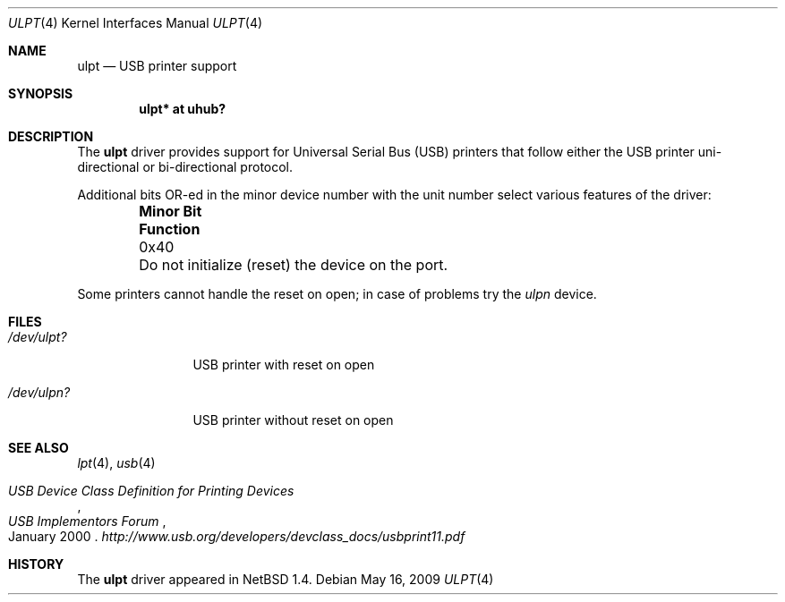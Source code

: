 .\" $NetBSD: ulpt.4,v 1.11 2009/05/17 05:08:57 fair Exp $
.\"
.\" Copyright (c) 1999 The NetBSD Foundation, Inc.
.\" All rights reserved.
.\"
.\" This code is derived from software contributed to The NetBSD Foundation
.\" by Lennart Augustsson.
.\"
.\" Redistribution and use in source and binary forms, with or without
.\" modification, are permitted provided that the following conditions
.\" are met:
.\" 1. Redistributions of source code must retain the above copyright
.\"    notice, this list of conditions and the following disclaimer.
.\" 2. Redistributions in binary form must reproduce the above copyright
.\"    notice, this list of conditions and the following disclaimer in the
.\"    documentation and/or other materials provided with the distribution.
.\"
.\" THIS SOFTWARE IS PROVIDED BY THE NETBSD FOUNDATION, INC. AND CONTRIBUTORS
.\" ``AS IS'' AND ANY EXPRESS OR IMPLIED WARRANTIES, INCLUDING, BUT NOT LIMITED
.\" TO, THE IMPLIED WARRANTIES OF MERCHANTABILITY AND FITNESS FOR A PARTICULAR
.\" PURPOSE ARE DISCLAIMED.  IN NO EVENT SHALL THE FOUNDATION OR CONTRIBUTORS
.\" BE LIABLE FOR ANY DIRECT, INDIRECT, INCIDENTAL, SPECIAL, EXEMPLARY, OR
.\" CONSEQUENTIAL DAMAGES (INCLUDING, BUT NOT LIMITED TO, PROCUREMENT OF
.\" SUBSTITUTE GOODS OR SERVICES; LOSS OF USE, DATA, OR PROFITS; OR BUSINESS
.\" INTERRUPTION) HOWEVER CAUSED AND ON ANY THEORY OF LIABILITY, WHETHER IN
.\" CONTRACT, STRICT LIABILITY, OR TORT (INCLUDING NEGLIGENCE OR OTHERWISE)
.\" ARISING IN ANY WAY OUT OF THE USE OF THIS SOFTWARE, EVEN IF ADVISED OF THE
.\" POSSIBILITY OF SUCH DAMAGE.
.\"
.Dd May 16, 2009
.Dt ULPT 4
.Os
.Sh NAME
.Nm ulpt
.Nd USB printer support
.Sh SYNOPSIS
.Cd "ulpt*   at uhub?"
.Sh DESCRIPTION
The
.Nm
driver provides support for Universal Serial Bus
.Pq Tn USB
printers that follow either the
.Tn USB
printer uni-directional or bi-directional protocol.
.Pp
Additional bits OR-ed in the minor device number with the unit number
select various features of the driver:
.Pp
.Bl -column "Minor Bit" "Functionxxxxxxxxxxxxxxxxxxxxxxxxxxxx" -offset indent
.It Sy "Minor Bit" Ta Sy Function
.It 0x40 Ta \&Do not initialize (reset) the device on the port.
.El
.Pp
Some printers cannot handle the reset on open; in case of problems try the
.Pa ulpn
device.
.Sh FILES
.Bl -tag -width xxxxxxxxxx
.It Pa /dev/ulpt?
.Tn USB
printer with reset on open
.It Pa /dev/ulpn?
.Tn USB
printer without reset on open
.El
.Sh SEE ALSO
.Xr lpt 4 ,
.Xr usb 4
.Rs
.%T USB Device Class Definition for Printing Devices
.%I USB Implementors Forum
.%D January 2000
.Re
.Pa http://www.usb.org/developers/devclass_docs/usbprint11.pdf
.Sh HISTORY
The
.Nm
driver
appeared in
.Nx 1.4 .
